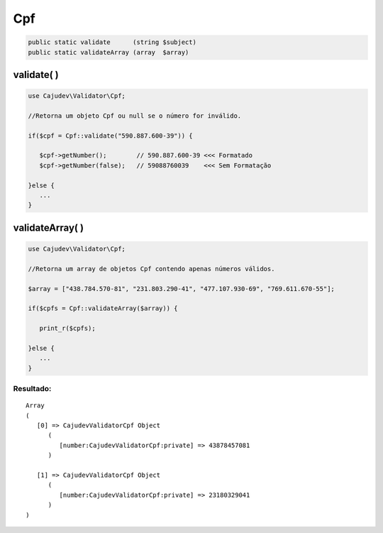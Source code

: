 ===
Cpf
===

.. code-block:: php

   public static validate      (string $subject)
   public static validateArray (array  $array)

validate( )
-----------

.. code-block:: php

   use Cajudev\Validator\Cpf;

   //Retorna um objeto Cpf ou null se o número for inválido.

   if($cpf = Cpf::validate("590.887.600-39")) {
   
      $cpf->getNumber();        // 590.887.600-39 <<< Formatado
      $cpf->getNumber(false);   // 59088760039    <<< Sem Formatação
      
   }else {
      ...
   }

validateArray( )
----------------

.. code-block:: php

   use Cajudev\Validator\Cpf;

   //Retorna um array de objetos Cpf contendo apenas números válidos.

   $array = ["438.784.570-81", "231.803.290-41", "477.107.930-69", "769.611.670-55"];

   if($cpfs = Cpf::validateArray($array)) {

      print_r($cpfs);

   }else {
      ...
   }

Resultado:
..........

.. parsed-literal::

   Array
   (
      [0] => Cajudev\Validator\Cpf Object
         (
            [number:Cajudev\Validator\Cpf:private] => 43878457081
         )

      [1] => Cajudev\Validator\Cpf Object
         (
            [number:Cajudev\Validator\Cpf:private] => 23180329041
         )
   )